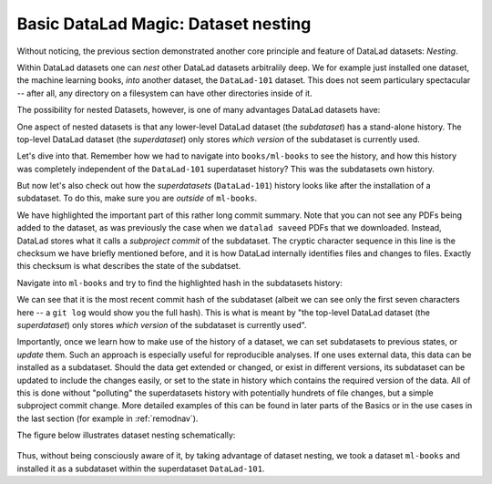 
Basic DataLad Magic: Dataset nesting
------------------------------------

Without noticing, the previous section demonstrated another core principle
and feature of DataLad datasets: *Nesting*.

Within DataLad datasets one can *nest* other DataLad
datasets arbitralily deep. We for example just installed one dataset, the
machine learning books, *into* another dataset, the ``DataLad-101`` dataset.
This does not seem particulary spectacular --
after all, any directory on a filesystem can have other directories inside of it.

The possibility for nested Datasets, however, is one of many advantages
DataLad datasets have:

One aspect of nested datasets is that any lower-level DataLad dataset
(the *subdataset*) has a stand-alone
history. The top-level DataLad dataset (the *superdataset*) only stores
*which version* of the subdataset is currently used.

Let's dive into that.
Remember how we had to navigate into ``books/ml-books`` to see the history,
and how this history was completely independent of the ``DataLad-101``
superdataset history? This was the subdatasets own history.

But now let's also check out how the *superdatasets* (``DataLad-101``) history
looks like after the installation of a subdataset. To do this, make sure you are
*outside* of ``ml-books``.

.. runrecord:: _examples/DL-101-6-1
   :language: console
   :workdir: dl-101/DataLad-101
   :lines: 1-24
   :emphasize-lines: 24
   :realcommand: git log -p


   $ git log -p

We have highlighted the important part of this rather long commit summary.
Note that you can not see any PDFs being added to the dataset, as was previously
the case when we ``datalad save``\ed PDFs that we downloaded. Instead,
DataLad stores what it calls a *subproject commit* of the subdataset.
The cryptic character sequence in this line is the checksum we have briefly
mentioned before, and it is
how DataLad internally identifies files and changes to files. Exactly this
checksum is what describes the state of the subdatset.

Navigate into ``ml-books`` and try to find the highlighted hash in the
subdatasets history:

.. runrecord:: _examples/DL-101-6-2
   :language: console
   :workdir: dl-101/DataLad-101
   :emphasize-lines: 3

   $ cd books/ml-books
   $ git log --oneline

We can see that it is the most recent commit hash of the subdataset
(albeit we can see only the first seven characters here -- a ``git log``
would show you the full hash).
This is what is meant by "the top-level DataLad dataset (the *superdataset*) only stores
*which version* of the subdataset is currently used".

Importantly, once we learn how to make use of the history of a dataset,
we can set subdatasets to previous states, or *update* them.
Such an approach is especially useful for reproducible analyses.
If one uses external data, this data can be installed as a subdataset.
Should the data get extended or changed, or exist in different versions,
its subdataset can be updated to include the changes easily, or set to the
state in history which contains the required version of the data.
All of this is done without "polluting" the superdatasets history with
potentially hundrets of file changes, but a simple subproject commit change.
More detailed examples of this can be found in later parts of the Basics
or in the use cases in the last
section (for example in :ref:`remodnav`).

The figure below illustrates dataset nesting schematically:

.. figure:: ../img/virtual_dirtree.svg
   :alt: Virtual directory tree of a nested DataLad dataset

Thus, without being consciously aware of it, by taking advantage of dataset
nesting, we took a dataset ``ml-books`` and installed it as a
subdataset within the superdataset  ``DataLad-101``.